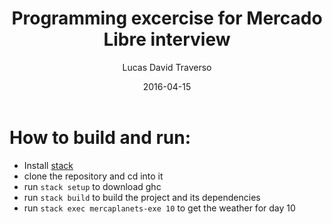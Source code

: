 #+TITLE: Programming excercise for Mercado Libre interview
#+AUTHOR: Lucas David Traverso
#+EMAIL: lucas6246@gmail.com
#+DATE: 2016-04-15

* How to build and run:
- Install [[http://docs.haskellstack.org/en/stable/README/#how-to-install][stack]]
- clone the repository and cd into it
- run =stack setup= to download ghc
- run =stack build= to build the project and its dependencies
- run =stack exec mercaplanets-exe 10= to get the weather for day 10
